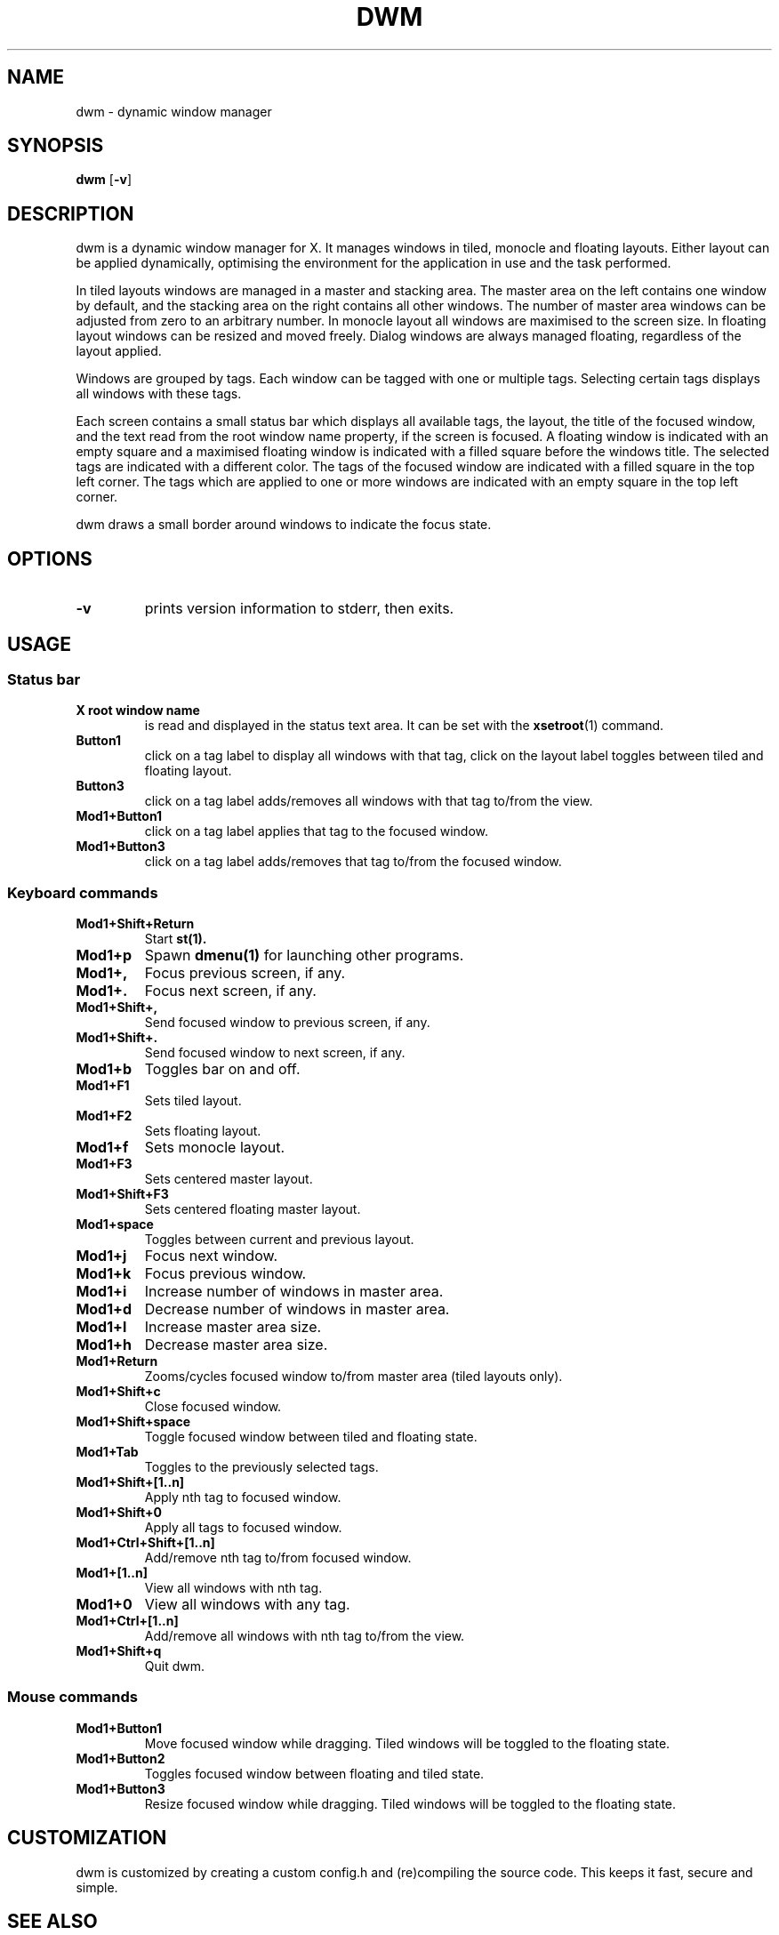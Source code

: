 .TH DWM 1 dwm\-VERSION
.SH NAME
dwm \- dynamic window manager
.SH SYNOPSIS
.B dwm
.RB [ \-v ]
.SH DESCRIPTION
dwm is a dynamic window manager for X. It manages windows in tiled, monocle
and floating layouts. Either layout can be applied dynamically, optimising the
environment for the application in use and the task performed.
.P
In tiled layouts windows are managed in a master and stacking area. The master
area on the left contains one window by default, and the stacking area on the
right contains all other windows. The number of master area windows can be
adjusted from zero to an arbitrary number. In monocle layout all windows are
maximised to the screen size. In floating layout windows can be resized and
moved freely. Dialog windows are always managed floating, regardless of the
layout applied.
.P
Windows are grouped by tags. Each window can be tagged with one or multiple
tags. Selecting certain tags displays all windows with these tags.
.P
Each screen contains a small status bar which displays all available tags, the
layout, the title of the focused window, and the text read from the root window
name property, if the screen is focused. A floating window is indicated with an
empty square and a maximised floating window is indicated with a filled square
before the windows title. The selected tags are indicated with a different
color. The tags of the focused window are indicated with a filled square in the
top left corner. The tags which are applied to one or more windows are
indicated with an empty square in the top left corner.
.P
dwm draws a small border around windows to indicate the focus state.
.SH OPTIONS
.TP
.B \-v
prints version information to stderr, then exits.
.SH USAGE
.SS Status bar
.TP
.B X root window name
is read and displayed in the status text area. It can be set with the
.BR xsetroot (1)
command.
.TP
.B Button1
click on a tag label to display all windows with that tag, click on the layout
label toggles between tiled and floating layout.
.TP
.B Button3
click on a tag label adds/removes all windows with that tag to/from the view.
.TP
.B Mod1+Button1
click on a tag label applies that tag to the focused window.
.TP
.B Mod1+Button3
click on a tag label adds/removes that tag to/from the focused window.
.SS Keyboard commands
.TP
.B Mod1+Shift+Return
Start
.BR st(1).
.TP
.B Mod1+p
Spawn
.BR dmenu(1)
for launching other programs.
.TP
.B Mod1+,
Focus previous screen, if any.
.TP
.B Mod1+.
Focus next screen, if any.
.TP
.B Mod1+Shift+,
Send focused window to previous screen, if any.
.TP
.B Mod1+Shift+.
Send focused window to next screen, if any.
.TP
.B Mod1+b
Toggles bar on and off.
.TP
.B Mod1+F1
Sets tiled layout.
.TP
.B Mod1+F2
Sets floating layout.
.TP
.B Mod1+f
Sets monocle layout.
.TP
.B Mod1+F3
Sets centered master layout.
.TP
.B Mod1+Shift+F3
Sets centered floating master layout.
.TP
.B Mod1+space
Toggles between current and previous layout.
.TP
.B Mod1+j
Focus next window.
.TP
.B Mod1+k
Focus previous window.
.TP
.B Mod1+i
Increase number of windows in master area.
.TP
.B Mod1+d
Decrease number of windows in master area.
.TP
.B Mod1+l
Increase master area size.
.TP
.B Mod1+h
Decrease master area size.
.TP
.B Mod1+Return
Zooms/cycles focused window to/from master area (tiled layouts only).
.TP
.B Mod1+Shift+c
Close focused window.
.TP
.B Mod1+Shift+space
Toggle focused window between tiled and floating state.
.TP
.B Mod1+Tab
Toggles to the previously selected tags.
.TP
.B Mod1+Shift+[1..n]
Apply nth tag to focused window.
.TP
.B Mod1+Shift+0
Apply all tags to focused window.
.TP
.B Mod1+Ctrl+Shift+[1..n]
Add/remove nth tag to/from focused window.
.TP
.B Mod1+[1..n]
View all windows with nth tag.
.TP
.B Mod1+0
View all windows with any tag.
.TP
.B Mod1+Ctrl+[1..n]
Add/remove all windows with nth tag to/from the view.
.TP
.B Mod1+Shift+q
Quit dwm.
.SS Mouse commands
.TP
.B Mod1+Button1
Move focused window while dragging. Tiled windows will be toggled to the floating state.
.TP
.B Mod1+Button2
Toggles focused window between floating and tiled state.
.TP
.B Mod1+Button3
Resize focused window while dragging. Tiled windows will be toggled to the floating state.
.SH CUSTOMIZATION
dwm is customized by creating a custom config.h and (re)compiling the source
code. This keeps it fast, secure and simple.
.SH SEE ALSO
.BR dmenu (1),
.BR st (1)
.SH ISSUES
Java applications which use the XToolkit/XAWT backend may draw grey windows
only. The XToolkit/XAWT backend breaks ICCCM-compliance in recent JDK 1.5 and early
JDK 1.6 versions, because it assumes a reparenting window manager. Possible workarounds
are using JDK 1.4 (which doesn't contain the XToolkit/XAWT backend) or setting the
environment variable
.BR AWT_TOOLKIT=MToolkit
(to use the older Motif backend instead) or running
.B xprop -root -f _NET_WM_NAME 32a -set _NET_WM_NAME LG3D
or
.B wmname LG3D
(to pretend that a non-reparenting window manager is running that the
XToolkit/XAWT backend can recognize) or when using OpenJDK setting the environment variable
.BR _JAVA_AWT_WM_NONREPARENTING=1 .
.SH BUGS
Send all bug reports with a patch to hackers@suckless.org.
